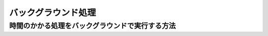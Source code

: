 ===========================================================================
バックグラウンド処理
===========================================================================

時間のかかる処理をバックグラウンドで実行する方法
===========================================================================

